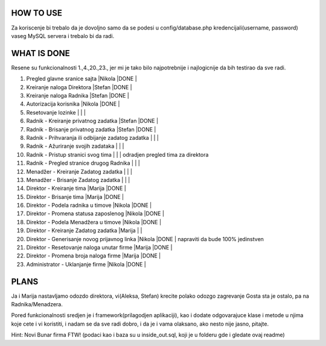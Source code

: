 
**********
HOW TO USE
**********
Za koriscenje bi trebalo da je dovoljno samo da se podesi u config/database.php kredencijali(username, password) vaseg MySQL servera i trebalo bi da radi.

************
WHAT IS DONE
************
Resene su funkcionalnosti 1.,4.,20.,23., jer mi je tako bilo najpotrebnije i najlogicnije da bih testirao da sve radi.


                                                                          
1. Pregled glavne sranice sajta                         |Nikola |DONE   |      
2. Kreiranje naloga Direktora                           |Stefan |DONE   |
3. Kreiranje naloga Radnika                             |Stefan |DONE   |
4. Autorizacija korisnika                               |Nikola |DONE   | 
5. Resetovanje lozinke                                  |       |       |
6. Radnik - Kreiranje privatnog zadatka                 |Stefan |DONE   |
7. Radnik - Brisanje privatnog zadatka                  |Stefan |DONE   |
8. Radnik - Prihvaranja ili odbijanje zadatog zadatka   |       |       |
9. Radnik - Ažuriranje svojih zadataka                  |       |       |
10. Radnik - Pristup stranici svog tima                 |       |       | odradjen pregled tima za direktora       
11. Radnik - Pregled stranice drugog Radnika            |       |       | 
12. Menadžer - Kreiranje Zadatog zadatka                |       |       |
13. Menadžer - Brisanje Zadatog zadatka                 |       |       |
14. Direktor - Kreiranje tima                           |Marija |DONE   |
15. Direktor - Brisanje tima                            |Marija |DONE   |
16. Direktor - Podela radnika u timove                  |Nikola |DONE   |
17. Direktor - Promena statusa zaposlenog               |Nikola |DONE   |
18. Direktor - Podela Menadžera u timove                |Nikola |DONE   |
19. Direktor - Kreiranje Zadatog zadatka                |Marija |       |
20. Direktor - Generisanje novog prijavnog linka        |Nikola |DONE   | napraviti da bude 100% jedinstven
21. Direktor - Resetovanje naloga unutar firme          |Marija |DONE   | 
22. Direktor - Promena broja naloga firme               |Marija |DONE   |
23. Administrator - Uklanjanje firme                    |Nikola |DONE   | 



*****
PLANS
*****
Ja i Marija nastavljamo odozdo direktora, vi(Aleksa, Stefan) krecite polako odozgo zagrevanje Gosta sta je ostalo, pa na Radnika/Menadzera.

Pored funkcionalnosti sredjen je i framework(prilagodjen aplikaciji), kao i dodate odgovarajuce klase i metode u njima koje cete i vi koristiti, i nadam
se da sve radi dobro, i da je i vama olaksano, ako nesto nije jasno, pitajte.
	
Hint: Novi Bunar firma FTW! (podaci kao i baza su u inside_out.sql, koji je u folderu gde i gledate ovaj readme)